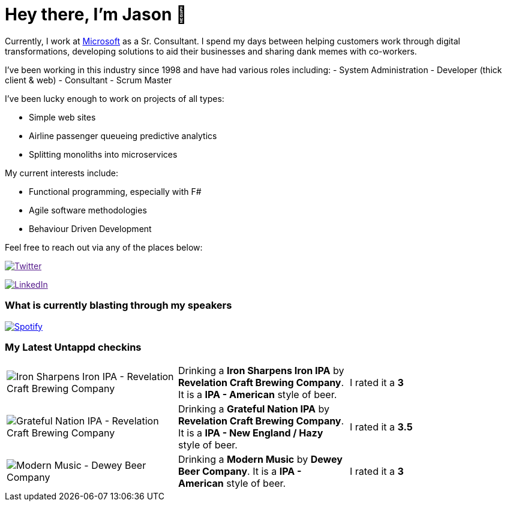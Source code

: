 ﻿# Hey there, I'm Jason 👋

Currently, I work at https://microsoft.com[Microsoft] as a Sr. Consultant. I spend my days between helping customers work through digital transformations, developing solutions to aid their businesses and sharing dank memes with co-workers. 

I've been working in this industry since 1998 and have had various roles including: 
- System Administration
- Developer (thick client & web)
- Consultant
- Scrum Master

I've been lucky enough to work on projects of all types:

- Simple web sites
- Airline passenger queueing predictive analytics
- Splitting monoliths into microservices

My current interests include:

- Functional programming, especially with F#
- Agile software methodologies
- Behaviour Driven Development

Feel free to reach out via any of the places below:

image:https://img.shields.io/twitter/follow/jtucker?style=flat-square&color=blue["Twitter",link="https://twitter.com/jtucker]

image:https://img.shields.io/badge/LinkedIn-Let's%20Connect-blue["LinkedIn",link="https://linkedin.com/in/jatucke]

### What is currently blasting through my speakers

image:https://spotify-github-profile.vercel.app/api/view?uid=soulposition&cover_image=true&theme=novatorem&bar_color=c43c3c&bar_color_cover=true["Spotify",link="https://github.com/kittinan/spotify-github-profile"]

### My Latest Untappd checkins

|====
// untappd beer
| image:https://untappd.akamaized.net/photos/2022_06_19/ec7f53ebfa3ed41570b97e3165ad90dc_200x200.jpg[Iron Sharpens Iron IPA - Revelation Craft Brewing Company] | Drinking a *Iron Sharpens Iron IPA* by *Revelation Craft Brewing Company*. It is a *IPA - American* style of beer. | I rated it a *3*
| image:https://untappd.akamaized.net/photos/2022_06_19/658586bc6abffea2b7140b01fef3f75c_200x200.jpg[Grateful Nation IPA - Revelation Craft Brewing Company] | Drinking a *Grateful Nation IPA* by *Revelation Craft Brewing Company*. It is a *IPA - New England / Hazy* style of beer. | I rated it a *3.5*
| image:https://untappd.akamaized.net/photos/2022_06_18/2cde5b5aeb96cf3dd84725bc8309dd37_200x200.jpg[Modern Music - Dewey Beer Company] | Drinking a *Modern Music* by *Dewey Beer Company*. It is a *IPA - American* style of beer. | I rated it a *3*
// untappd end
